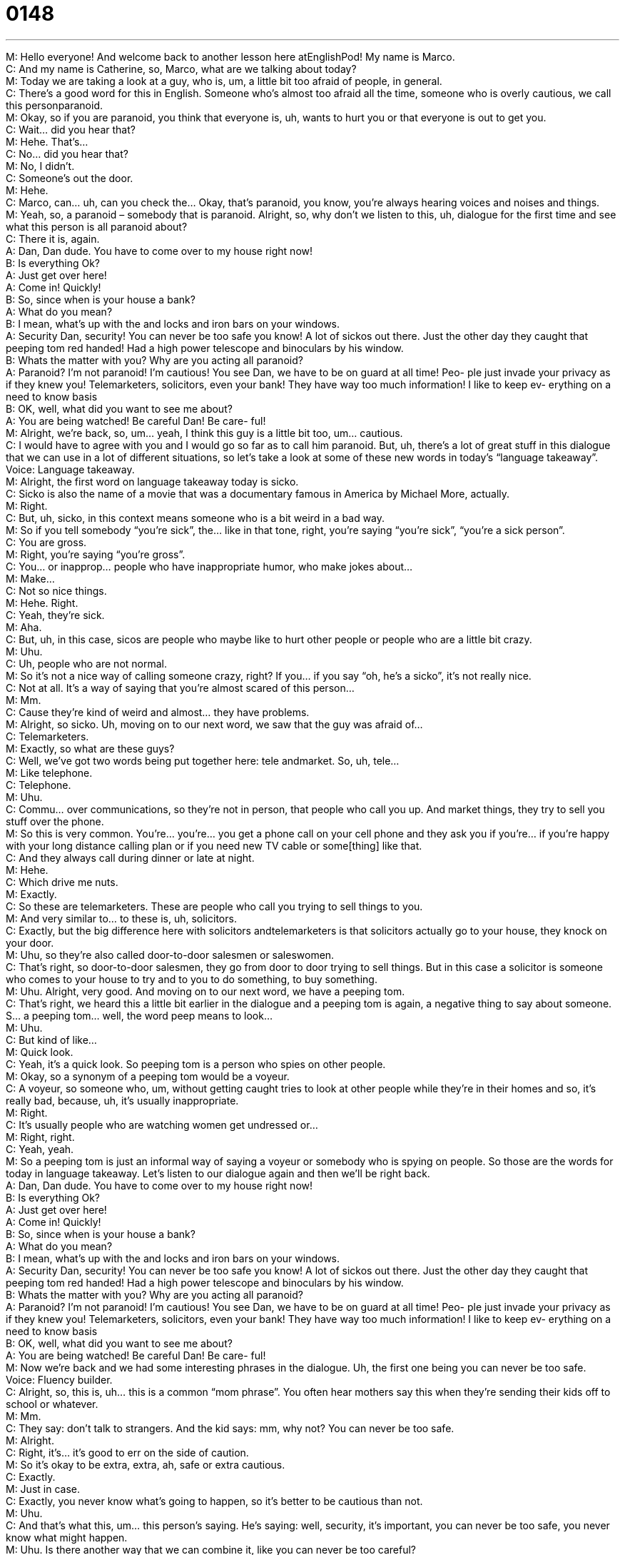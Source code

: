 = 0148
:toc: left
:toclevels: 3
:sectnums:
:stylesheet: ../../../../myAdocCss.css

'''


M: Hello everyone! And welcome back to another lesson here atEnglishPod! My name 
is Marco. +
C: And my name is Catherine, so, Marco, what are we talking about today? +
M: Today we are taking a look at a guy, who is, um, a little bit too afraid of people, in 
general. +
C: There’s a good word for this in English. Someone who’s almost too afraid all the time, 
someone who is overly cautious, we call this personparanoid. +
M: Okay, so if you are paranoid, you think that everyone is, uh, wants to hurt you or that 
everyone is out to get you. +
C: Wait… did you hear that? +
M: Hehe. That’s… +
C: No… did you hear that? +
M: No, I didn’t. +
C: Someone’s out the door. +
M: Hehe. +
C: Marco, can… uh, can you check the… Okay, that’s paranoid, you know, you’re always 
hearing voices and noises and things. +
M: Yeah, so, a paranoid – somebody that is paranoid. Alright, so, why don’t we listen to 
this, uh, dialogue for the first time and see what this person is all paranoid about? +
C: There it is, again. +
A: Dan, Dan dude. You have to come over to my 
house right now! +
B: Is everything Ok? +
A: Just get over here! +
A: Come in! Quickly! +
B: So, since when is your house a bank? +
A: What do you mean? +
B: I mean, what’s up with the and locks and iron bars 
on your windows. +
A: Security Dan, security! You can never be too safe 
you know! A lot of sickos out there. Just the other
day they caught that peeping tom red handed!
Had a high power telescope and binoculars by his
window. +
B: Whats the matter with you? Why are you acting 
all paranoid? +
A: Paranoid? I’m not paranoid! I’m cautious! You 
see Dan, we have to be on guard at all time! Peo-
ple just invade your privacy as if they knew you!
Telemarketers, solicitors, even your bank! They
have way too much information! I like to keep ev-
erything on a need to know basis +
B: OK, well, what did you want to see me about? +
A: You are being watched! Be careful Dan! Be care- 
ful! +
M: Alright, we’re back, so, um… yeah, I think this guy is a little bit too, um… cautious. +
C: I would have to agree with you and I would go so far as to call him paranoid. But, uh, 
there’s a lot of great stuff in this dialogue that we can use in a lot of different situations, so
let’s take a look at some of these new words in today’s “language takeaway”. +
Voice: Language takeaway. +
M: Alright, the first word on language takeaway today is sicko. +
C: Sicko is also the name of a movie that was a documentary famous in America by Michael 
More, actually. +
M: Right. +
C: But, uh, sicko, in this context means someone who is a bit weird in a bad way. +
M: So if you tell somebody “you’re sick”, the... like in that tone, right, you’re saying “you’re 
sick”, “you’re a sick person”. +
C: You are gross. +
M: Right, you’re saying “you’re gross”. +
C: You… or inapprop… people who have inappropriate humor, who make jokes about… +
M: Make… +
C: Not so nice things. +
M: Hehe. Right. +
C: Yeah, they’re sick. +
M: Aha. +
C: But, uh, in this case, sicos are people who maybe like to hurt other people or people 
who are a little bit crazy. +
M: Uhu. +
C: Uh, people who are not normal. +
M: So it’s not a nice way of calling someone crazy, right? If you… if you say “oh, he’s a 
sicko”, it’s not really nice. +
C: Not at all. It’s a way of saying that you’re almost scared of this person… +
M: Mm. +
C: Cause they’re kind of weird and almost… they have problems. +
M: Alright, so sicko. Uh, moving on to our next word, we saw that the guy was afraid of… +
C: Telemarketers. +
M: Exactly, so what are these guys? +
C: Well, we’ve got two words being put together here: tele andmarket. So, uh, tele… +
M: Like telephone. +
C: Telephone. +
M: Uhu. +
C: Commu… over communications, so they’re not in person, that people who call you up. 
And market things, they try to sell you stuff over the phone. +
M: So this is very common. You’re… you’re… you get a phone call on your cell phone and 
they ask you if you’re… if you’re happy with your long distance calling plan or if you need
new TV cable or some[thing] like that. +
C: And they always call during dinner or late at night. +
M: Hehe. +
C: Which drive me nuts. +
M: Exactly. +
C: So these are telemarketers. These are people who call you trying to sell things to you. +
M: And very similar to… to these is, uh, solicitors. +
C: Exactly, but the big difference here with solicitors andtelemarketers is that solicitors 
actually go to your house, they knock on your door. +
M: Uhu, so they’re also called door-to-door salesmen or saleswomen. +
C: That’s right, so door-to-door salesmen, they go from door to door trying to sell things. 
But in this case a solicitor is someone who comes to your house to try and to you to do
something, to buy something. +
M: Uhu. Alright, very good. And moving on to our next word, we have a peeping tom. +
C: That’s right, we heard this a little bit earlier in the dialogue and a peeping tom is again, a 
negative thing to say about someone. S… a peeping tom… well, the word peep means to
look… +
M: Uhu. +
C: But kind of like… +
M: Quick look. +
C: Yeah, it’s a quick look. So peeping tom is a person who spies on other people. +
M: Okay, so a synonym of a peeping tom would be a voyeur. +
C: A voyeur, so someone who, um, without getting caught tries to look at other people 
while they’re in their homes and so, it’s really bad, because, uh, it’s usually inappropriate. +
M: Right. +
C: It’s usually people who are watching women get undressed or… +
M: Right, right. +
C: Yeah, yeah. +
M: So a peeping tom is just an informal way of saying a voyeur or somebody who is spying 
on people. So those are the words for today in language takeaway. Let’s listen to our
dialogue again and then we’ll be right back. +
A: Dan, Dan dude. You have to come over to my 
house right now! +
B: Is everything Ok? +
A: Just get over here! +
A: Come in! Quickly! +
B: So, since when is your house a bank? +
A: What do you mean? +
B: I mean, what’s up with the and locks and iron bars 
on your windows. +
A: Security Dan, security! You can never be too safe 
you know! A lot of sickos out there. Just the other
day they caught that peeping tom red handed!
Had a high power telescope and binoculars by his
window. +
B: Whats the matter with you? Why are you acting 
all paranoid? +
A: Paranoid? I’m not paranoid! I’m cautious! You 
see Dan, we have to be on guard at all time! Peo-
ple just invade your privacy as if they knew you!
Telemarketers, solicitors, even your bank! They
have way too much information! I like to keep ev-
erything on a need to know basis +
B: OK, well, what did you want to see me about? +
A: You are being watched! Be careful Dan! Be care- 
ful! +
M: Now we’re back and we had some interesting phrases in the dialogue. Uh, the first one 
being you can never be too safe. +
Voice: Fluency builder. +
C: Alright, so, this is, uh… this is a common “mom phrase”. You often hear mothers say this 
when they’re sending their kids off to school or whatever. +
M: Mm. +
C: They say: don’t talk to strangers. And the kid says: mm, why not? You can never be too 
safe. +
M: Alright. +
C: Right, it’s… it’s good to err on the side of caution. +
M: So it’s okay to be extra, extra, ah, safe or extra cautious. +
C: Exactly. +
M: Just in case. +
C: Exactly, you never know what’s going to happen, so it’s better to be cautious than not. +
M: Uhu. +
C: And that’s what this, um… this person’s saying. He’s saying: well, security, it’s important, 
you can never be too safe, you never know what might happen. +
M: Uhu. Is there another way that we can combine it, like you can never be too careful? +
C: Exactly, …ctly, so… +
M: It’s basically same thing. +
C: Same… same thing, yeah. +
M: Alright. What’s our next phrase? +
C: Our next phrase is about this peeping tom, this person that they caught. Uh, 
they caught him red handed. +
M: We caught you red handed. +
C: Or he’s been caught red handed. +
M: Uhu. So what does that mean? +
C: Uh, this is… it’s a big colorful phrase… +
M: Hehe. +
C: And I don’t just mean that, because we’re calling him red handed. But, um, to catch red 
handed means to catch someone while they’re doing something wrong. +
M: Uhu. +
C: So if I see you breaking into someone’s house and I say: Marco, stop! I’m catching you, 
stop now! +
M: Uhu. +
C: I just caught you red handed. +
M: You saw me doing the act. +
C: Exactly, uhu. +
M: Uh, and another way of saying this is you caught him with his hand in the cookie 
jar. +
C: Mm, okay, and this is… this is another great phrase. You can imagine a child who sees 
the cookies in a… in a very special jar on the… the counter in the kitchen. +
M: Uhu. +
C: And, uh, mom says: don’t eat the cookies. Well, the child goes into the kitchen and sees 
the cookies and opens the jar put this hand in the jar and then mom comes in and says:
caught you. +
M: Right. +
C: That’s… that’s a boy with his hand or a child with their hand in the cookie jar. +
M: So it’s the same thing. I can say: I caught you with your hand in the cookie jar. +
C: Or you were caught red handed. +
M: Uhu. Alright, and our last phrase for today is you are on a need to know basis. +
C: Alright, this is a great one. This is often said in spy movies I think. +
M: Yeah. +
C: Um, so he’s saying “you are on a need to know basis”, that means that if you really need 
to know something, then I will tell you. +
M: Right. +
C: But if not, I won’t. +
M: So you only have the information that is necessary. No more or less, right? You’re on a 
need to know basis. +
C: Right, so I say: tell me, Marco, tell me what happened, I wanna know. +
M: Right, and I can say: no, no, you’re on a need to know basis and you don’t need to know 
this. +
C: Ouh. +
M: Hehe. +
C: Hehe. +
M: Alright, so a need to know basis. As you say, very popular among spy movies and 
government movies and stuff like that. +
C: Conspiracy movies. +
M: Yeah. Hehe. Alright, so let’s listen to this dialogue for the very last time and we’ll be 
right back. +
A: Dan, Dan dude. You have to come over to my 
house right now! +
B: Is everything Ok? +
A: Just get over here! +
A: Come in! Quickly! +
B: So, since when is your house a bank? +
A: What do you mean? +
B: I mean, what’s up with the and locks and iron bars 
on your windows. +
A: Security Dan, security! You can never be too safe 
you know! A lot of sickos out there. Just the other
day they caught that peeping tom red handed!
Had a high power telescope and binoculars by his
window. +
B: Whats the matter with you? Why are you acting 
all paranoid? +
A: Paranoid? I’m not paranoid! I’m cautious! You 
see Dan, we have to be on guard at all time! Peo-
ple just invade your privacy as if they knew you!
Telemarketers, solicitors, even your bank! They
have way too much information! I like to keep ev-
erything on a need to know basis +
B: OK, well, what did you want to see me about? +
A: You are being watched! Be careful Dan! Be care- 
ful! +
M: Alright, so, um, the guy is a little bit paranoid. There’s another word for this as well, 
similar, right, a schizo. +
C: Schizophrenia is a disease and, uh, a lot of people have it and it’s not too uncommon, 
but a lot… a popular slang word to say someone’s crazy is schizo, so… +
M: So if you guys remember this movie A Beautiful Mind. +
C: Mm. +
M: It’s all about, uh, this famous mathematician named John Nash and, uh… well, he was a 
genius, he came up with game theory and, uh, a lot of subsequent usage of this for
economy, for many things. +
C: Uhu. +
M: But, um, it was proven that he was schizophrenic, right? +
C: A paranoid schizophrenic, so… +
M: Uhu. +
C: Not only did he kind of… have… experienced reality in different ways, but he’s also 
paranoid. So he was afraid that the government was trying to kill him… +
M: Uhu. +
C: And so, he… he was, um… he was irrationally afraid of everything going on around him 
and it made him very, uh, unsafe, because he could hurt himself or hurt other people. +
M: Uhu. And the interesting thing about this is that there is no actual cure for it. +
C: Uhu. +
M: You just learn to cope and live with it… +
C: Uhu. +
M: So you never really get cured. You’re just kind of live with it. +
C: Learn… learn how to understand… +
M: Yeah. +
C: What’s real and what’s not. +
M: So it’s interesting, it’s a… it’s a great movie also. By the way, if you ever… if you’ve 
never seen it, you get a chance to watch it. And, uh, that’s all the time we have for today,
so if you have any questions, doubts or comments, please come to our
website englishpod.com. +
C: Yup. +
M: And, uh, we’re there to answer them. +
C: Yeah, we hope to see you there and until next time, English poddies… +
M: Alright, bye-bye! +
C: Bye! 
  
